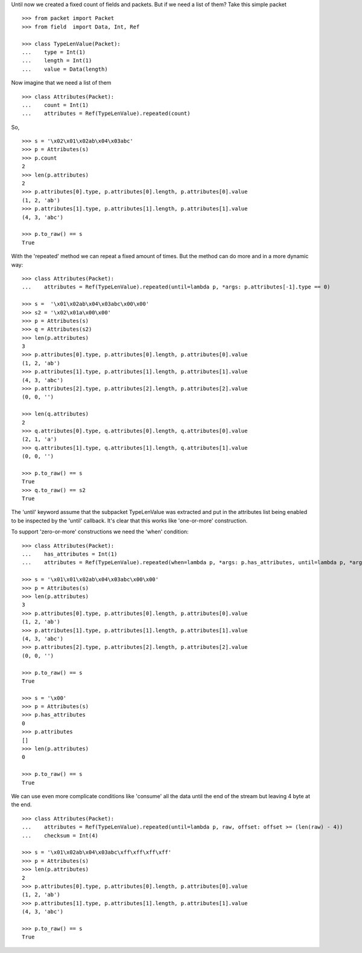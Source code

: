 Until now we created a fixed count of fields and packets. But if we need a list of them?
Take this simple packet

::

   >>> from packet import Packet
   >>> from field  import Data, Int, Ref

   >>> class TypeLenValue(Packet):
   ...    type = Int(1)
   ...    length = Int(1)
   ...    value = Data(length)

Now imagine that we need a list of them

::

   >>> class Attributes(Packet):
   ...    count = Int(1)
   ...    attributes = Ref(TypeLenValue).repeated(count)

So,

::

   >>> s = '\x02\x01\x02ab\x04\x03abc'
   >>> p = Attributes(s)
   >>> p.count
   2
   >>> len(p.attributes)
   2
   >>> p.attributes[0].type, p.attributes[0].length, p.attributes[0].value
   (1, 2, 'ab')
   >>> p.attributes[1].type, p.attributes[1].length, p.attributes[1].value
   (4, 3, 'abc')

   >>> p.to_raw() == s
   True

With the 'repeated' method we can repeat a fixed amount of times.
But the method can do more and in a more dynamic way:

::

   >>> class Attributes(Packet):
   ...    attributes = Ref(TypeLenValue).repeated(until=lambda p, *args: p.attributes[-1].type == 0)

   >>> s =  '\x01\x02ab\x04\x03abc\x00\x00'
   >>> s2 = '\x02\x01a\x00\x00'
   >>> p = Attributes(s)
   >>> q = Attributes(s2)
   >>> len(p.attributes)
   3
   >>> p.attributes[0].type, p.attributes[0].length, p.attributes[0].value
   (1, 2, 'ab')
   >>> p.attributes[1].type, p.attributes[1].length, p.attributes[1].value
   (4, 3, 'abc')
   >>> p.attributes[2].type, p.attributes[2].length, p.attributes[2].value
   (0, 0, '')

   >>> len(q.attributes)
   2
   >>> q.attributes[0].type, q.attributes[0].length, q.attributes[0].value
   (2, 1, 'a')
   >>> q.attributes[1].type, q.attributes[1].length, q.attributes[1].value
   (0, 0, '')

   >>> p.to_raw() == s
   True
   >>> q.to_raw() == s2
   True

The 'until' keyword assume that the subpacket TypeLenValue was extracted and put in
the attributes list being enabled to be inspected by the 'until' callback.
It's clear that this works like 'one-or-more' construction.

To support 'zero-or-more' constructions we need the 'when' condition:

::

   >>> class Attributes(Packet):
   ...    has_attributes = Int(1)
   ...    attributes = Ref(TypeLenValue).repeated(when=lambda p, *args: p.has_attributes, until=lambda p, *args: p.attributes[-1].type == 0)

   >>> s = '\x01\x01\x02ab\x04\x03abc\x00\x00'
   >>> p = Attributes(s)
   >>> len(p.attributes)
   3
   >>> p.attributes[0].type, p.attributes[0].length, p.attributes[0].value
   (1, 2, 'ab')
   >>> p.attributes[1].type, p.attributes[1].length, p.attributes[1].value
   (4, 3, 'abc')
   >>> p.attributes[2].type, p.attributes[2].length, p.attributes[2].value
   (0, 0, '')

   >>> p.to_raw() == s
   True

   >>> s = '\x00'
   >>> p = Attributes(s)
   >>> p.has_attributes
   0
   >>> p.attributes
   []
   >>> len(p.attributes)
   0

   >>> p.to_raw() == s
   True

We can use even more complicate conditions like 'consume' all the data until the end
of the stream but leaving 4 byte at the end.

::

   >>> class Attributes(Packet):
   ...    attributes = Ref(TypeLenValue).repeated(until=lambda p, raw, offset: offset >= (len(raw) - 4))
   ...    checksum = Int(4)
   
   >>> s = '\x01\x02ab\x04\x03abc\xff\xff\xff\xff'
   >>> p = Attributes(s)
   >>> len(p.attributes)
   2
   >>> p.attributes[0].type, p.attributes[0].length, p.attributes[0].value
   (1, 2, 'ab')
   >>> p.attributes[1].type, p.attributes[1].length, p.attributes[1].value
   (4, 3, 'abc')

   >>> p.to_raw() == s
   True
